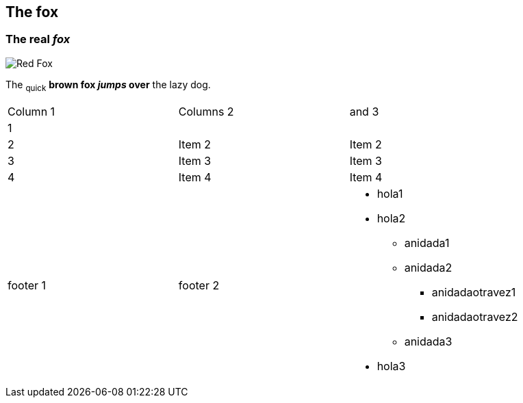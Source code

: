 == The fox

=== The *real _fox_*

image::fox.png[Red Fox]

The ~quick~ *brown fox _jumps_ over* the lazy [.underline]#dog.#

|==========================
|Column 1 |Columns 2 | and 3
|1 | |        
|2       |Item 2  |Item 2
|3       |Item 3  |Item 3
|4       |Item 4  |Item 4
|footer 1|footer 2
a| * hola1
* hola2
** anidada1
** anidada2
*** anidadaotravez1
*** anidadaotravez2
** anidada3
* hola3
|==========================
